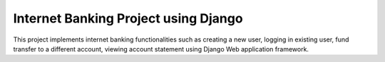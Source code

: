 =====================================
Internet Banking Project using Django
=====================================

This project implements internet banking functionalities such as creating a new user, logging in existing user, fund transfer to a different account, viewing account statement using Django Web application framework.

